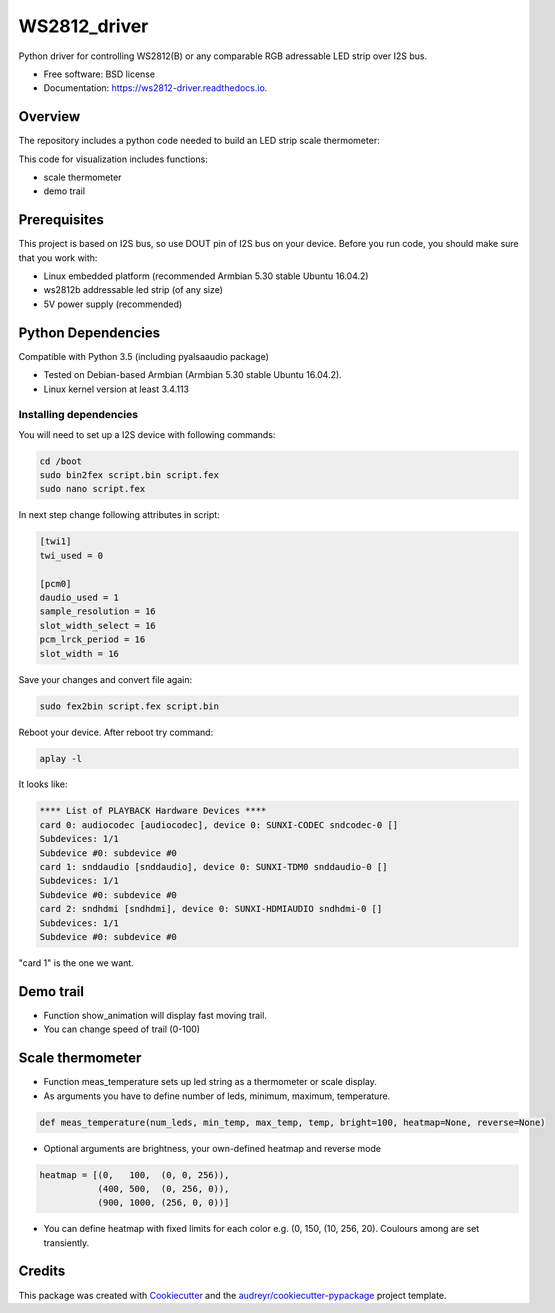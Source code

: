 =============
WS2812_driver
=============


.. image:: https://img.shields.io/pypi/v/ws2812_driver.svg
        :target: https://pypi.python.org/pypi/ws2812_driver

.. image:: https://img.shields.io/travis/phephik/ws2812_driver.svg
        :target: https://travis-ci.org/phephik/ws2812_driver

.. image:: https://readthedocs.org/projects/ws2812-driver/badge/?version=latest
        :target: https://ws2812-driver.readthedocs.io/en/latest/?badge=latest
        :alt: Documentation Status

.. image:: https://pyup.io/repos/github/phephik/ws2812_driver/shield.svg
     :target: https://pyup.io/repos/github/phephik/ws2812_driver/
     :alt: Updates

Python driver for controlling  WS2812(B) or any comparable RGB adressable LED strip over I2S bus.


* Free software: BSD license
* Documentation: https://ws2812-driver.readthedocs.io.

Overview
========
The repository includes a python code needed to build an LED strip scale thermometer:

This code for visualization includes functions:

* scale thermometer
* demo trail


Prerequisites
=============

This project is based on I2S bus, so use DOUT pin of I2S bus on your device.
Before you run code, you should make sure that you work with:

* Linux embedded platform (recommended Armbian 5.30 stable Ubuntu 16.04.2)
* ws2812b addressable led strip (of any size)
* 5V power supply (recommended)

Python Dependencies
===================

Compatible with Python 3.5 (including pyalsaaudio package)

* Tested on Debian-based Armbian (Armbian 5.30 stable Ubuntu 16.04.2).
* Linux kernel version at least 3.4.113

Installing dependencies
-----------------------

You will need to set up a I2S device with following commands:

.. code-block:: bash

    cd /boot
    sudo bin2fex script.bin script.fex
    sudo nano script.fex

In next step change following attributes in script:

.. code-block:: bash

    [twi1]
    twi_used = 0

    [pcm0]
    daudio_used = 1
    sample_resolution = 16
    slot_width_select = 16
    pcm_lrck_period = 16
    slot_width = 16

Save your changes and convert file again:

.. code-block:: bash

    sudo fex2bin script.fex script.bin

Reboot your device. After reboot try command:

.. code-block:: bash

    aplay -l

It looks like:

.. code-block:: bash

    **** List of PLAYBACK Hardware Devices ****
    card 0: audiocodec [audiocodec], device 0: SUNXI-CODEC sndcodec-0 []
    Subdevices: 1/1
    Subdevice #0: subdevice #0
    card 1: snddaudio [snddaudio], device 0: SUNXI-TDM0 snddaudio-0 []
    Subdevices: 1/1
    Subdevice #0: subdevice #0
    card 2: sndhdmi [sndhdmi], device 0: SUNXI-HDMIAUDIO sndhdmi-0 []
    Subdevices: 1/1
    Subdevice #0: subdevice #0

"card 1" is the one we want.

Demo trail
==========
* Function show_animation will display fast moving trail.
* You can change speed of trail (0-100)



Scale thermometer
=================

* Function meas_temperature sets up led string as a thermometer or scale display.
* As arguments you have to define number of leds, minimum, maximum, temperature.


.. code-block:: bash

    def meas_temperature(num_leds, min_temp, max_temp, temp, bright=100, heatmap=None, reverse=None)

* Optional arguments are brightness, your own-defined heatmap and reverse mode


.. code-block:: bash

        heatmap = [(0,   100,  (0, 0, 256)),
                   (400, 500,  (0, 256, 0)),
                   (900, 1000, (256, 0, 0))]

* You can define heatmap with fixed limits for each color e.g. (0, 150, (10, 256, 20). Coulours among are set transiently.


Credits
=======

This package was created with Cookiecutter_ and the `audreyr/cookiecutter-pypackage`_ project template.

.. _Cookiecutter: https://github.com/audreyr/cookiecutter
.. _`audreyr/cookiecutter-pypackage`: https://github.com/audreyr/cookiecutter-pypackage
